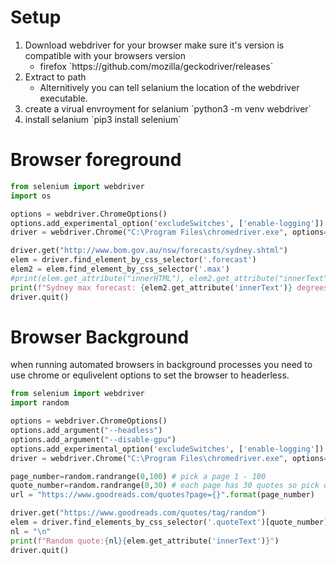* Setup
1. Download webdriver for your browser make sure it's version is
   compatible with your browsers version
   + firefox `https://github.com/mozilla/geckodriver/releases`
2. Extract to path
   + Alternitively you can tell selanium the location of the webdriver
     executable.
2. create a virual envroyment for selanium `python3 -m venv webdriver`
2. install selanium `pip3 install selenium`

* Browser foreground
  #+begin_src python :results output :tangle ./Sydney_Temperature.py
from selenium import webdriver
import os

options = webdriver.ChromeOptions()
options.add_experimental_option('excludeSwitches', ['enable-logging'])
driver = webdriver.Chrome("C:\Program Files\chromedriver.exe", options=options)

driver.get("http://www.bom.gov.au/nsw/forecasts/sydney.shtml")
elem = driver.find_element_by_css_selector('.forecast')
elem2 = elem.find_element_by_css_selector('.max')
#print(elem.get_attribute("innerHTML"), elem2.get_attribute("innerText"))
print(f"Sydney max forecast: {elem2.get_attribute('innerText')} degrees centergrade")
driver.quit()
  #+end_src
* Browser Background
  when running automated browsers in background processes you need to use chrome or equlivelent options to set the browser to headerless.
  #+begin_src python :results output :tangle ./Random_Quote.py
from selenium import webdriver
import random

options = webdriver.ChromeOptions()
options.add_argument("--headless")
options.add_argument("--disable-gpu")
options.add_experimental_option('excludeSwitches', ['enable-logging'])
driver = webdriver.Chrome("C:\Program Files\chromedriver.exe", options=options)

page_number=random.randrange(0,100) # pick a page 1 - 100
quote_number=random.randrange(0,30) # each page has 30 quotes so pick one of them
url = "https://www.goodreads.com/quotes?page={}".format(page_number)

driver.get("https://www.goodreads.com/quotes/tag/random")
elem = driver.find_elements_by_css_selector('.quoteText')[quote_number] # get only the specific quote
nl = "\n"
print(f"Random quote:{nl}{elem.get_attribute('innerText')}")
driver.quit()
  #+end_src
